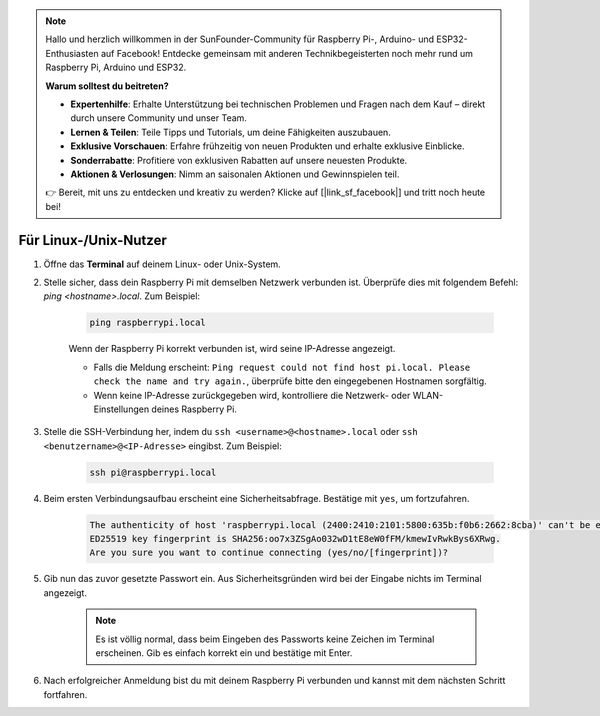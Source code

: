 .. note::

    Hallo und herzlich willkommen in der SunFounder-Community für Raspberry Pi-, Arduino- und ESP32-Enthusiasten auf Facebook! Entdecke gemeinsam mit anderen Technikbegeisterten noch mehr rund um Raspberry Pi, Arduino und ESP32.

    **Warum solltest du beitreten?**

    - **Expertenhilfe**: Erhalte Unterstützung bei technischen Problemen und Fragen nach dem Kauf – direkt durch unsere Community und unser Team.
    - **Lernen & Teilen**: Teile Tipps und Tutorials, um deine Fähigkeiten auszubauen.
    - **Exklusive Vorschauen**: Erfahre frühzeitig von neuen Produkten und erhalte exklusive Einblicke.
    - **Sonderrabatte**: Profitiere von exklusiven Rabatten auf unsere neuesten Produkte.
    - **Aktionen & Verlosungen**: Nimm an saisonalen Aktionen und Gewinnspielen teil.

    👉 Bereit, mit uns zu entdecken und kreativ zu werden? Klicke auf [|link_sf_facebook|] und tritt noch heute bei!

Für Linux-/Unix-Nutzer
==========================

#. Öffne das **Terminal** auf deinem Linux- oder Unix-System.

#. Stelle sicher, dass dein Raspberry Pi mit demselben Netzwerk verbunden ist. Überprüfe dies mit folgendem Befehl: `ping <hostname>.local`. Zum Beispiel:

    .. code-block::

        ping raspberrypi.local

    Wenn der Raspberry Pi korrekt verbunden ist, wird seine IP-Adresse angezeigt.

    * Falls die Meldung erscheint: ``Ping request could not find host pi.local. Please check the name and try again.``, überprüfe bitte den eingegebenen Hostnamen sorgfältig.
    * Wenn keine IP-Adresse zurückgegeben wird, kontrolliere die Netzwerk- oder WLAN-Einstellungen deines Raspberry Pi.

#. Stelle die SSH-Verbindung her, indem du ``ssh <username>@<hostname>.local`` oder ``ssh <benutzername>@<IP-Adresse>`` eingibst. Zum Beispiel:

    .. code-block::

        ssh pi@raspberrypi.local

#. Beim ersten Verbindungsaufbau erscheint eine Sicherheitsabfrage. Bestätige mit ``yes``, um fortzufahren.

    .. code-block::

        The authenticity of host 'raspberrypi.local (2400:2410:2101:5800:635b:f0b6:2662:8cba)' can't be established.
        ED25519 key fingerprint is SHA256:oo7x3ZSgAo032wD1tE8eW0fFM/kmewIvRwkBys6XRwg.
        Are you sure you want to continue connecting (yes/no/[fingerprint])?

#. Gib nun das zuvor gesetzte Passwort ein. Aus Sicherheitsgründen wird bei der Eingabe nichts im Terminal angezeigt.

    .. note::
        Es ist völlig normal, dass beim Eingeben des Passworts keine Zeichen im Terminal erscheinen. Gib es einfach korrekt ein und bestätige mit Enter.

#. Nach erfolgreicher Anmeldung bist du mit deinem Raspberry Pi verbunden und kannst mit dem nächsten Schritt fortfahren.
